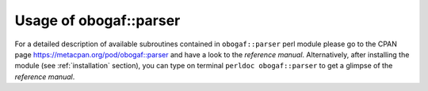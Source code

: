 .. role:: perl(code)
   :language: perl

.. _usage:

================================
Usage of obogaf::parser
================================

For a detailed description of available subroutines contained in ``obogaf::parser`` perl module please go to the CPAN page `<https://metacpan.org/pod/obogaf::parser>`_ and have a look to the *reference manual*. Alternatively, after installing the module (see :ref:`installation` section), you can type on terminal ``perldoc obogaf::parser`` to get a glimpse of the *reference manual*.

